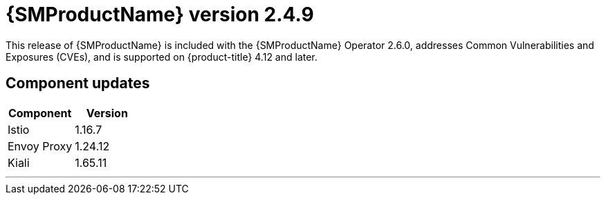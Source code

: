 ////
Module included in the following assemblies:
* service_mesh/v2x/servicemesh-release-notes.adoc
////

:_mod-docs-content-type: REFERENCE
[id="ossm-release-2-4-9_{context}"]
= {SMProductName} version 2.4.9

This release of {SMProductName} is included with the {SMProductName} Operator 2.6.0, addresses Common Vulnerabilities and Exposures (CVEs), and is supported on {product-title} 4.12 and later.

[id="ossm-release-2-4-9-components_{context}"]
== Component updates

// Release is scheduled for July 10, 2024. --> delayed
// Includes 2.6, 2.5.3, 2.4.9. 2.6 ends support for v2.3

|===
|Component |Version

|Istio
|1.16.7

|Envoy Proxy
|1.24.12

|Kiali
|1.65.11
|===
//add horizonal line rule/line break to help user visually understand that 2.6, 2.5.3, and 2.4.9 are one release, and that 2.5.2 is a separate, different release.
'''